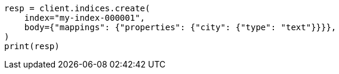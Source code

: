 // indices/put-mapping.asciidoc:212

[source, python]
----
resp = client.indices.create(
    index="my-index-000001",
    body={"mappings": {"properties": {"city": {"type": "text"}}}},
)
print(resp)
----